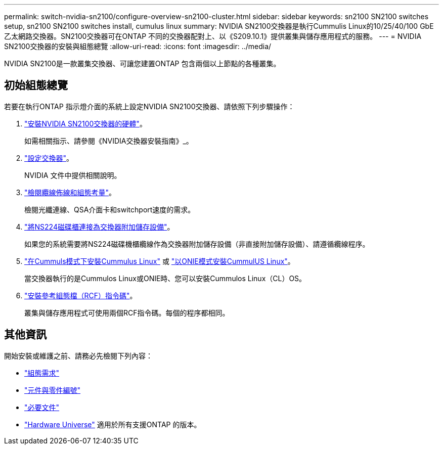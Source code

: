 ---
permalink: switch-nvidia-sn2100/configure-overview-sn2100-cluster.html 
sidebar: sidebar 
keywords: sn2100 SN2100 switches setup, sn2100 SN2100 switches install, cumulus linux 
summary: NVIDIA SN2100交換器是執行Cummulis Linux的10/25/40/100 GbE乙太網路交換器。SN2100交換器可在ONTAP 不同的交換器配對上、以《S209.10.1》提供叢集與儲存應用程式的服務。 
---
= NVIDIA SN2100交換器的安裝與組態總覽
:allow-uri-read: 
:icons: font
:imagesdir: ../media/


[role="lead"]
NVIDIA SN2100是一款叢集交換器、可讓您建置ONTAP 包含兩個以上節點的各種叢集。



== 初始組態總覽

若要在執行ONTAP 指示燈介面的系統上設定NVIDIA SN2100交換器、請依照下列步驟操作：

. link:install-hardware-sn2100-cluster.html["安裝NVIDIA SN2100交換器的硬體"]。
+
如需相關指示、請參閱《NVIDIA交換器安裝指南》_。

. link:configure-sn2100-cluster.html["設定交換器"]。
+
NVIDIA 文件中提供相關說明。

. link:cabling-considerations-sn2100-cluster.html["檢閱纜線佈線和組態考量"]。
+
檢閱光纖連線、QSA介面卡和switchport速度的需求。

. link:install-cable-shelves-sn2100-cluster.html["將NS224磁碟櫃連接為交換器附加儲存設備"]。
+
如果您的系統需要將NS224磁碟機櫃纜線作為交換器附加儲存設備（非直接附加儲存設備）、請遵循纜線程序。

. link:install-cumulus-mode-sn2100-cluster.html["在Cummuls模式下安裝Cummulus Linux"] 或 link:install-onie-mode-sn2100-cluster.html["以ONIE模式安裝CummulUS Linux"]。
+
當交換器執行的是Cummulos Linux或ONIE時、您可以安裝Cummulos Linux（CL）OS。

. link:install-rcf-sn2100-cluster.html["安裝參考組態檔（RCF）指令碼"]。
+
叢集與儲存應用程式可使用兩個RCF指令碼。每個的程序都相同。





== 其他資訊

開始安裝或維護之前、請務必先檢閱下列內容：

* link:configure-reqs-sn2100-cluster.html["組態需求"]
* link:components-sn2100-cluster.html["元件與零件編號"]
* link:required-documentation-sn2100-cluster.html["必要文件"]
* https://hwu.netapp.com["Hardware Universe"^] 適用於所有支援ONTAP 的版本。

